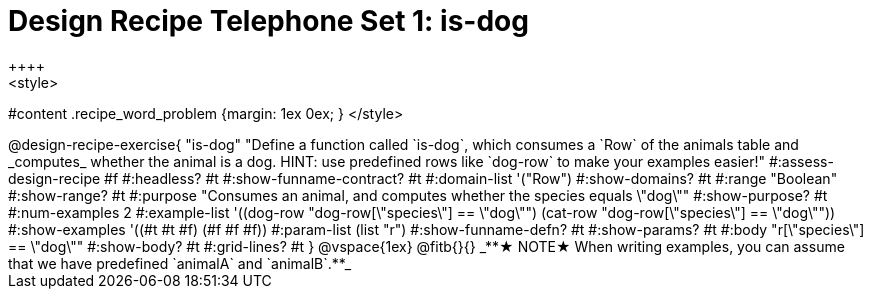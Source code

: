 = Design Recipe Telephone Set 1: is-dog
++++
<style>
#content .recipe_word_problem {margin: 1ex 0ex; }
</style>
++++

@design-recipe-exercise{ "is-dog"
  "Define a function called `is-dog`, which consumes a `Row` of the animals table and _computes_ whether the animal is a dog. HINT: use predefined rows like `dog-row` to make your examples easier!"
#:assess-design-recipe #f
#:headless? #t
#:show-funname-contract? #t
#:domain-list '("Row")
#:show-domains? #t
#:range "Boolean"
#:show-range? #t
#:purpose "Consumes an animal, and computes whether the species equals \"dog\""
#:show-purpose? #t
#:num-examples 2
#:example-list '((dog-row "dog-row[\"species\"] == \"dog\"")
				 (cat-row "dog-row[\"species\"] == \"dog\""))
#:show-examples '((#t #t #f) (#f #f #f))
#:param-list (list "r")
#:show-funname-defn? #t
#:show-params? #t
#:body "r[\"species\"] == \"dog\""
#:show-body? #t
#:grid-lines? #t
}


@vspace{1ex}

@fitb{}{}

_**★ NOTE★  When writing examples, you can assume that we have predefined `animalA` and `animalB`.**_


